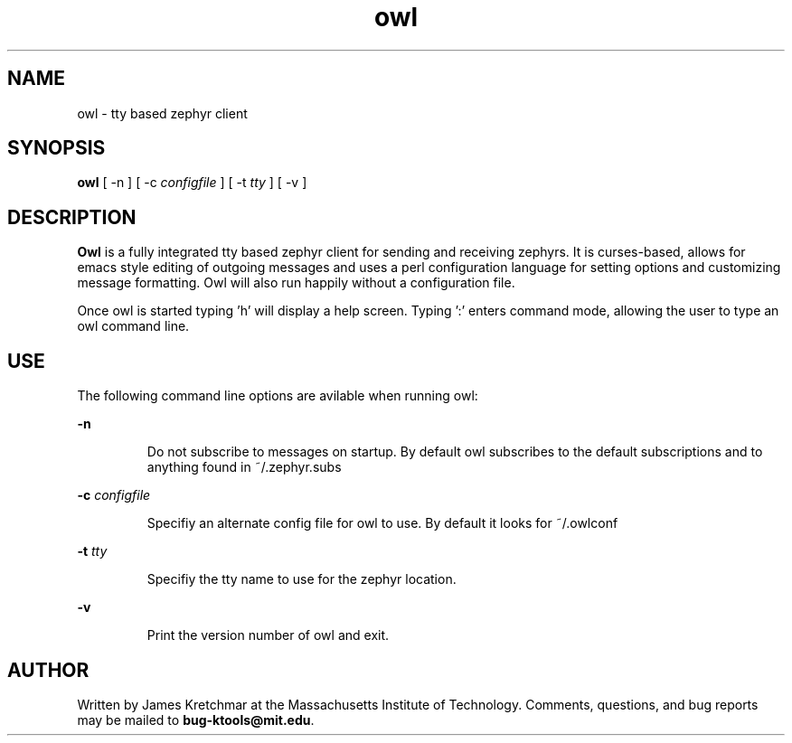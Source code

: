 .TH owl 1 "21 May 2002"
.SH NAME
owl \- tty based zephyr client
.SH SYNOPSIS
.B owl
[ \-n
]
[ \-c
.I configfile
]
[ \-t
.I tty
]
[ \-v
]

.br
.SH DESCRIPTION
.B Owl
is a fully integrated tty based zephyr client for sending and
receiving zephyrs.  It is curses-based, allows for emacs style editing
of outgoing messages and uses a perl configuration language for
setting options and customizing message formatting.  Owl will also run
happily without a configuration file.

Once owl is started typing 'h' will display a help screen.  Typing ':'
enters command mode, allowing the user to type an owl command line.

.PP
.SH USE
The following command line options are avilable when running owl:

.B \-n
.IP
Do not subscribe to messages on startup.  By default owl subscribes to
the default subscriptions and to anything found in ~/.zephyr.subs
.LP

.B \-c \fIconfigfile\fP
.IP
Specifiy an alternate config file for owl to use.  By default it looks
for ~/.owlconf
.LP

.B \-t \fItty\fP
.IP
Specifiy the tty name to use for the zephyr location.
.LP

.B \-v
.IP
Print the version number of owl and exit.
.LP

.SH AUTHOR
Written by James Kretchmar at the Massachusetts Institute of
Technology.
Comments, questions, and bug reports may be mailed to
\fBbug-ktools@mit.edu\fP.
